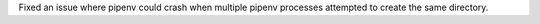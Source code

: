 Fixed an issue where pipenv could crash when multiple pipenv processes attempted to create the same directory.
